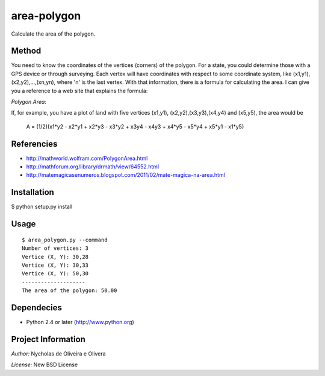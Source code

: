 area-polygon
============

Calculate the area of the polygon.


Method
******

You need to know the coordinates of the vertices (corners) of the
polygon.  For a state, you could determine those with a GPS device or
through surveying.  Each vertex will have coordinates with respect to
some coordinate system, like (x1,y1), (x2,y2),...,(xn,yn), where 'n'
is the last vertex.  With that information, there is a formula for
calculating the area.  I can give you a reference to a web site that
explains the formula:

`Polygon Area`:

If, for example, you have a plot of land with five vertices (x1,y1),
(x2,y2),(x3,y3),(x4,y4) and (x5,y5), the area would be

    A = (1/2)(x1*y2 - x2*y1 + x2*y3 - x3*y2 + x3y4 - x4y3 + x4*y5 - x5*y4 + x5*y1 - x1*y5)


Referencies
***********

* http://mathworld.wolfram.com/PolygonArea.html
* http://mathforum.org/library/drmath/view/64552.html
* http://matemagicasenumeros.blogspot.com/2011/02/mate-magica-na-area.html


Installation
************

$ python setup.py install


Usage
*****

::

    $ area_polygon.py --command
    Number of vertices: 3
    Vertice (X, Y): 30,28
    Vertice (X, Y): 30,33
    Vertice (X, Y): 50,30
    --------------------
    The area of the polygon: 50.00


Dependecies
***********

* Python 2.4 or later (http://www.python.org)


Project Information
*******************

`Author:` Nycholas de Oliveira e Olivera

`License:` New BSD License
